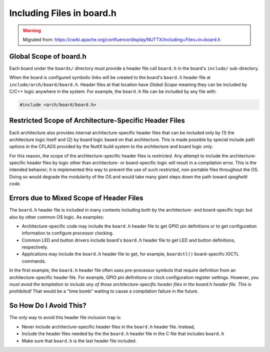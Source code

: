 ==========================
Including Files in board.h
==========================

.. warning:: 
    Migrated from: https://cwiki.apache.org/confluence/display/NUTTX/Including+Files+in+board.h

Global Scope of board.h
=======================

Each board under the ``boards/`` directory must provide a header file call 
``board.h`` in the board's ``include/`` sub-directory.

When the board is configured symbolic links will be created to the board's 
``board.h`` header file at ``include/arch/board/board.h``. Header files at that 
location have `Global Scope` meaning they can be included by C/C++ logic 
anywhere in the system. For example, the ``board.h`` file can be included by
any file with:

.. code-block:: C

    #include <arch/board/board.h>

Restricted Scope of Architecture-Specific Header Files
======================================================

Each architecture also provides internal architecture-specific header files 
that can be included only by (1) the architecture logic itself and (2) by 
board logic based on that architecture. This is made possible by special 
include path options in the CFLAGS provided by the NuttX build system to 
the architecture and board logic `only`.

For this reason, the scope of the architecture-specific header files is 
`restricted`. Any attempt to include the architecture-specific header files 
by logic other than architecture- or board-specific logic will result in a 
compilation error. This is the intended behavior; it is implemented this way 
to prevent the use of such `restricted`, non-portable files throughout the OS. 
Doing so would degrade the modularity of the OS and would take many giant 
steps down the path toward `spaghetti code`.


Errors due to Mixed Scope of Header Files
=========================================

The ``board.h`` header file is included in many contexts including both by the 
architecture- and board-specific logic but also by other common OS logic. 
As examples:

* Architecture-specific code may include the ``board.h`` header file to get GPIO 
  pin definitions or to get configuration information to configure processor 
  clocking.
* Common LED and button drivers include board's ``board.h`` header file to get 
  LED and button definitions, respectively.
* Applications may include the ``board.h`` header file to get, for example, 
  ``boardctl()`` board-specific IOCTL commands.

In the first example, the ``board.h`` header file often uses pre-processor symbols 
that require definition from an architecture-specific header file. For example, 
GPIO pin definitions or clock configuration register settings. However, `you 
must avoid the temptation to include any of those architecture-specific header 
files in the board.h header file. This is prohibited!` That would be a 
"time bomb" waiting to cause a compilation failure in the future.

So How Do I Avoid This?
=======================

The only way to avoid this header file inclusion trap is:

* Never include architecture-specific header files in the ``board.h`` header file. 
  Instead,
* Include the header files needed by the the ``board.h`` header file in the C file 
  that includes ``board.h``
* Make sure that ``board.h`` is the last header file included.